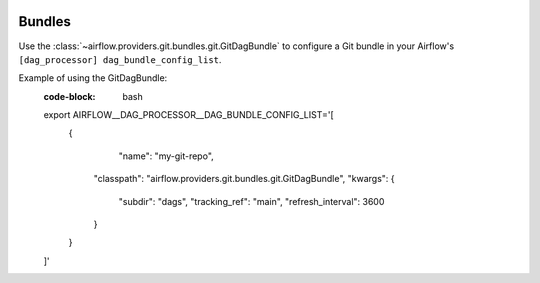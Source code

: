  .. Licensed to the Apache Software Foundation (ASF) under one
    or more contributor license agreements.  See the NOTICE file
    distributed with this work for additional information
    regarding copyright ownership.  The ASF licenses this file
    to you under the Apache License, Version 2.0 (the
    "License"); you may not use this file except in compliance
    with the License.  You may obtain a copy of the License at

 ..   http://www.apache.org/licenses/LICENSE-2.0

 .. Unless required by applicable law or agreed to in writing,
    software distributed under the License is distributed on an
    "AS IS" BASIS, WITHOUT WARRANTIES OR CONDITIONS OF ANY
    KIND, either express or implied.  See the License for the
    specific language governing permissions and limitations
    under the License.

Bundles
=======

Use the :class:`~airflow.providers.git.bundles.git.GitDagBundle` to configure a Git bundle in your Airflow's
``[dag_processor] dag_bundle_config_list``.

Example of using the GitDagBundle:
  :code-block: bash

  export AIRFLOW__DAG_PROCESSOR__DAG_BUNDLE_CONFIG_LIST='[
     {
          "name": "my-git-repo",
         "classpath": "airflow.providers.git.bundles.git.GitDagBundle",
         "kwargs": {
             "subdir": "dags",
             "tracking_ref": "main",
             "refresh_interval": 3600
         }
     }
  ]'
